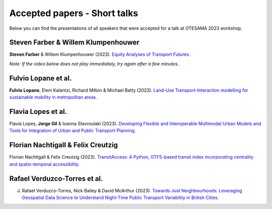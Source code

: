 Accepted papers - Short talks
=============================

Below you can find the presentations of all speakers that were accepted for a talk at OTESAMA 2023 workshop.

Steven Farber & Willem Klumpenhouwer
------------------------------------

**Steven Farber** & Willem Klumpenhouwer (2023). `Equity Analyses of Transport Futures. <https://doi.org/10.17605/OSF.IO/SJ3VX>`__

*Note: If the video below does not play immediately, try again after a few minutes..*

.. raw:: html

    <iframe src="https://drive.google.com/file/d/1I6Hvp4e5K987iOLwHPp1H95plndmjwrE/preview" frameborder="0" width="960" height="569" allowfullscreen="true" mozallowfullscreen="true" webkitallowfullscreen="true"></iframe>


Fulvio Lopane et al.
--------------------

**Fulvio Lopane**, Eleni Kalantzi, Richard Milton & Michael Batty (2023). `Land-Use Transport-Interaction modelling for sustainable mobility in metropolitan areas. <https://osf.io/mtcu6>`__

.. raw:: html

    <iframe src="https://docs.google.com/presentation/d/e/2PACX-1vQ8dV1pvHD9nnR-MAcXNhBdQvBb5OGT54B9WMNZzcUuwdmtGJFoqqjO5N9Ly1lv4w/embed?start=false&loop=false&delayms=3000" frameborder="0" width="960" height="569" allowfullscreen="true" mozallowfullscreen="true" webkitallowfullscreen="true"></iframe>

Flavia Lopes et al.
-------------------

Flavia Lopes, **Jorge Gil** & Ioanna Stavroulaki (2023). `Developing Flexible and Interoperable Multimodal Urban Models and Tools for Integration of Urban and Public Transport Planning. <https://osf.io/5j2uz>`__

.. raw:: html

    <iframe src="https://docs.google.com/presentation/d/e/2PACX-1vTjCc5AmI0fNmLdmkAtxDNDi88J1-bliEKtsIVW-rKFIBux0Kt29VLe5yVPqDqZdA/embed?start=false&loop=false&delayms=3000" frameborder="0" width="960" height="569" allowfullscreen="true" mozallowfullscreen="true" webkitallowfullscreen="true"></iframe>


Florian Nachtigall & Felix Creutzig
-----------------------------------

Florian Nachtigall & Felix Creutzig (2023). `TransitAccess: A Python, GTFS-based transit index incorporating centrality and spatio-temporal accessibility. <https://osf.io/cjk7w>`__

.. raw:: html

    <iframe src="https://docs.google.com/presentation/d/e/2PACX-1vTlfSIl2m5kwt8CUpDKNp24GmCg6I2Yg6LwA8S13nDEwIJ0vfJpBBDyJ0mrGhMKHA/embed?start=false&loop=false&delayms=3000" frameborder="0" width="960" height="569" allowfullscreen="true" mozallowfullscreen="true" webkitallowfullscreen="true"></iframe>

Rafael Verduzco-Torres et al.
-----------------------------

J. Rafael Verduzco-Torres, Nick Bailey & David McArthur (2023). `Towards Just Neighbourhoods: Leveraging Geospatial Data Science to Understand Night-Time Public Transport Variability in British Cities. <https://osf.io/4nehr>`__

.. raw:: html

    <iframe src="https://drive.google.com/file/d/1uOnAtaKMZx2NzH0figPcHIyyWCGCpOSl/preview" width="960" height="569"></iframe>